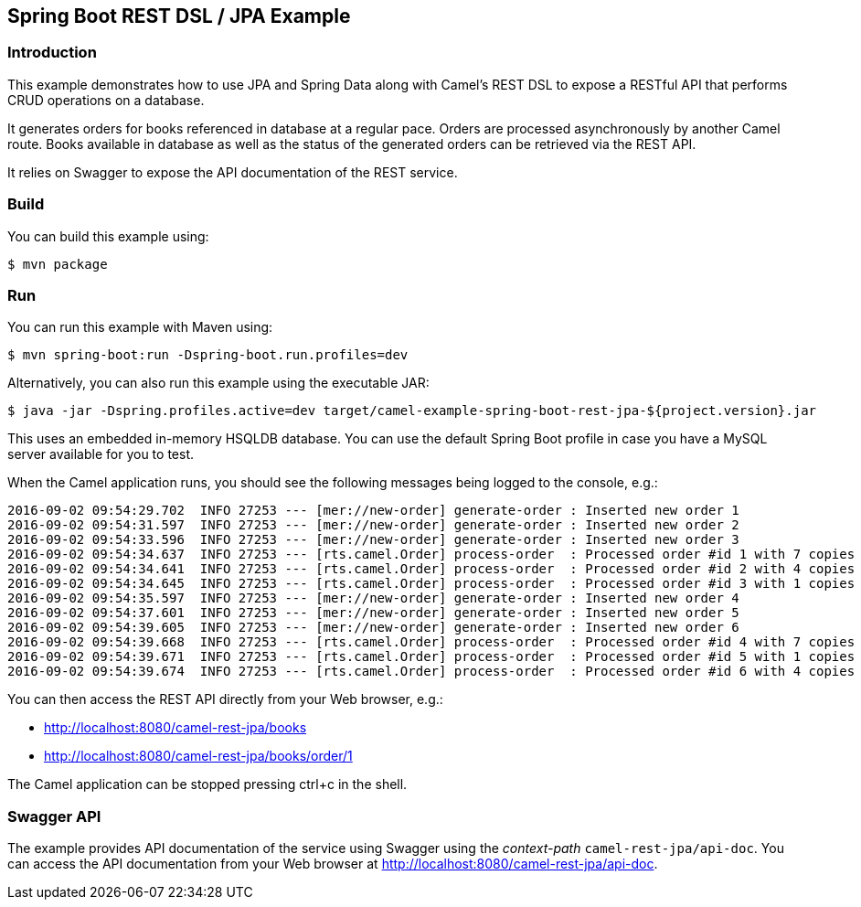 == Spring Boot REST DSL / JPA Example

=== Introduction

This example demonstrates how to use JPA and Spring Data along with
Camel’s REST DSL to expose a RESTful API that performs CRUD operations
on a database.

It generates orders for books referenced in database at a regular pace.
Orders are processed asynchronously by another Camel route. Books
available in database as well as the status of the generated orders can
be retrieved via the REST API.

It relies on Swagger to expose the API documentation of the REST
service.

=== Build

You can build this example using:

[source,sh]
----
$ mvn package
----

=== Run

You can run this example with Maven using:

[source,sh]
----
$ mvn spring-boot:run -Dspring-boot.run.profiles=dev
----

Alternatively, you can also run this example using the executable JAR:

[source,sh]
----
$ java -jar -Dspring.profiles.active=dev target/camel-example-spring-boot-rest-jpa-${project.version}.jar
----

This uses an embedded in-memory HSQLDB database. You can use the default
Spring Boot profile in case you have a MySQL server available for you to
test.

When the Camel application runs, you should see the following messages
being logged to the console, e.g.:

....
2016-09-02 09:54:29.702  INFO 27253 --- [mer://new-order] generate-order : Inserted new order 1
2016-09-02 09:54:31.597  INFO 27253 --- [mer://new-order] generate-order : Inserted new order 2
2016-09-02 09:54:33.596  INFO 27253 --- [mer://new-order] generate-order : Inserted new order 3
2016-09-02 09:54:34.637  INFO 27253 --- [rts.camel.Order] process-order  : Processed order #id 1 with 7 copies of the «Camel in Action» book
2016-09-02 09:54:34.641  INFO 27253 --- [rts.camel.Order] process-order  : Processed order #id 2 with 4 copies of the «Camel in Action» book
2016-09-02 09:54:34.645  INFO 27253 --- [rts.camel.Order] process-order  : Processed order #id 3 with 1 copies of the «ActiveMQ in Action» book
2016-09-02 09:54:35.597  INFO 27253 --- [mer://new-order] generate-order : Inserted new order 4
2016-09-02 09:54:37.601  INFO 27253 --- [mer://new-order] generate-order : Inserted new order 5
2016-09-02 09:54:39.605  INFO 27253 --- [mer://new-order] generate-order : Inserted new order 6
2016-09-02 09:54:39.668  INFO 27253 --- [rts.camel.Order] process-order  : Processed order #id 4 with 7 copies of the «Camel in Action» book
2016-09-02 09:54:39.671  INFO 27253 --- [rts.camel.Order] process-order  : Processed order #id 5 with 1 copies of the «ActiveMQ in Action» book
2016-09-02 09:54:39.674  INFO 27253 --- [rts.camel.Order] process-order  : Processed order #id 6 with 4 copies of the «Camel in Action» book
....

You can then access the REST API directly from your Web browser, e.g.:

* http://localhost:8080/camel-rest-jpa/books
* http://localhost:8080/camel-rest-jpa/books/order/1

The Camel application can be stopped pressing ctrl+c in the shell.

=== Swagger API

The example provides API documentation of the service using Swagger
using the _context-path_ `+camel-rest-jpa/api-doc+`. You can access the
API documentation from your Web browser at
http://localhost:8080/camel-rest-jpa/api-doc.
